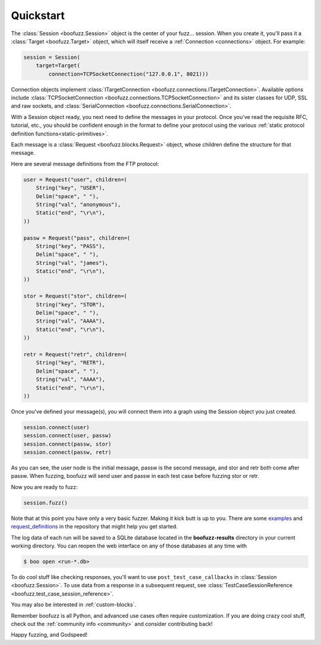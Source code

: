 .. _quickstart:

Quickstart
==========

The :class:`Session <boofuzz.Session>` object is the center of your fuzz... session. When you create it,
you'll pass it a :class:`Target <boofuzz.Target>` object, which will itself receive a :ref:`Connection <connections>`
object. For example:

.. code-block:: python

    session = Session(
        target=Target(
            connection=TCPSocketConnection("127.0.0.1", 8021)))

Connection objects implement :class:`ITargetConnection <boofuzz.connections.ITargetConnection>`. Available options
include :class:`TCPSocketConnection <boofuzz.connections.TCPSocketConnection>` and its sister classes for UDP, SSL and
raw sockets, and :class:`SerialConnection <boofuzz.connections.SerialConnection>`.

With a Session object ready, you next need to define the messages in your protocol. Once you've read the requisite
RFC, tutorial, etc., you should be confident enough in the format to define your protocol using the various
:ref:`static protocol definition functions<static-primitives>`.

Each message is a :class:`Request <boofuzz.blocks.Request>` object, whose children define the structure for that
message.

Here are several message definitions from the FTP protocol:

.. code-block:: python

    user = Request("user", children=(
        String("key", "USER"),
        Delim("space", " "),
        String("val", "anonymous"),
        Static("end", "\r\n"),
    ))

    passw = Request("pass", children=(
        String("key", "PASS"),
        Delim("space", " "),
        String("val", "james"),
        Static("end", "\r\n"),
    ))

    stor = Request("stor", children=(
        String("key", "STOR"),
        Delim("space", " "),
        String("val", "AAAA"),
        Static("end", "\r\n"),
    ))

    retr = Request("retr", children=(
        String("key", "RETR"),
        Delim("space", " "),
        String("val", "AAAA"),
        Static("end", "\r\n"),
    ))

Once you've defined your message(s), you will connect them into a graph using the Session object you just created.

.. code-block:: python

    session.connect(user)
    session.connect(user, passw)
    session.connect(passw, stor)
    session.connect(passw, retr)

As you can see, the user node is the initial message, passw is the second message, and stor and retr both come after
passw. When fuzzing, boofuzz will send user and passw in each test case before fuzzing stor or retr.

Now you are ready to fuzz:

.. code-block:: python

    session.fuzz()

Note that at this point you have only a very basic fuzzer. Making it kick butt is up to you. There are some
`examples <https://github.com/jtpereyda/boofuzz/tree/master/examples>`_ and
`request_definitions <https://github.com/jtpereyda/boofuzz/tree/master/request_definitions>`_ in the repository that
might help you get started.

The log data of each run will be saved to a SQLite database located in the **boofuzz-results** directory in your
current working directory. You can reopen the web interface on any of those databases at any time with

.. code-block:: bash

    $ boo open <run-*.db>

To do cool stuff like checking responses, you'll want to use ``post_test_case_callbacks`` in
:class:`Session <boofuzz.Session>`. To use data from a response in a subsequent request, see
:class:`TestCaseSessionReference <boofuzz.test_case_session_reference>`.

You may also be interested in :ref:`custom-blocks`.

Remember boofuzz is all Python, and advanced use cases often require customization.
If you are doing crazy cool stuff, check out the :ref:`community info <community>` and consider contributing back!

Happy fuzzing, and Godspeed!
